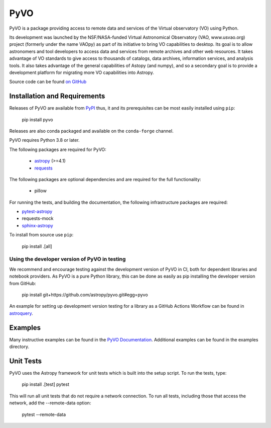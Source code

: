 PyVO
===================================

.. image:: http://img.shields.io/badge/powered%20by-AstroPy-orange.svg?style=flat
    :target: http://www.astropy.org
    :alt: Powered by Astropy Badge

.. image:: https://github.com/astropy/pyvo/workflows/CI/badge.svg?branch=main
    :target: https://github.com/astropy/pyvo/workflows/CI/badge.svg?branch=main
    :alt: CI Status

.. image:: https://codecov.io/gh/astropy/pyvo/branch/main/graph/badge.svg?token=Mynyo9xoPZ
    :target: https://codecov.io/gh/astropy/pyvo
    :alt: Coverage Status

.. image:: https://zenodo.org/badge/10865450.svg
    :target: https://zenodo.org/badge/latestdoi/10865450


PyVO is a package providing access to remote data and services of the
Virtual observatory (VO) using Python.

Its development was launched by the NSF/NASA-funded Virtual Astronomical
Observatory (VAO, www.usvao.org) project (formerly under the name
VAOpy) as part of its initiative to bring VO capabilities to desktop.
Its goal is to allow astronomers and tool developers to access data and
services from remote archives and other web resources.  It takes
advantage of VO standards to give access to thousands of catalogs,
data archives, information services, and analysis tools.  It also
takes advantage of the general capabilities of Astopy (and numpy), and
so a secondary goal is to provide a development platform for migrating
more VO capabilities into Astropy.

Source code can be found `on GitHub <http://github.com/astropy/pyvo>`_

Installation and Requirements
-----------------------------

Releases of PyVO are available from `PyPI <https://pypi.python.org/pypi/pyvo>`_
thus, it and its prerequisites can be most easily installed using ``pip``:

   pip install pyvo


Releases are also conda packaged and available on the ``conda-forge``
channel.


PyVO requires Python 3.8 or later.

The following packages are required for PyVO:

 * `astropy <https://astropy.org>`__ (>=4.1)
 * `requests <http://docs.python-requests.org/en/latest/>`_

The following packages are optional dependencies and are required for the
full functionality:

 * pillow

For running the tests, and building the documentation, the following
infrastructure packages are required:

* `pytest-astropy <https://github.com/astropy/pytest-astropy>`__
* requests-mock
* `sphinx-astropy <https://github.com/astropy/sphinx-astropy>`__


To install from source use ``pip``:

   pip install .[all]


Using the developer version of PyVO in testing
^^^^^^^^^^^^^^^^^^^^^^^^^^^^^^^^^^^^^^^^^^^^^^

We recommend and encourage testing against the development version of PyVO in CI,
both for dependent libraries and notebook providers. As PyVO is a pure Python library, this can be
done as easily as pip installing the developer version from GitHub:

   pip install git+https://github.com/astropy/pyvo.git#egg=pyvo

An example for setting up development version testing for a library as a GitHub Actions Workflow can
be found in `astroquery <https://github.com/astropy/astroquery/blob/main/.github/workflows/ci_devtests.yml>`__.

Examples
--------

Many instructive examples can be found in the `PyVO Documentation <http://pyvo.readthedocs.org>`_.
Additional examples can be found in the examples directory.

Unit Tests
----------

PyVO uses the Astropy framework for unit tests which is built into the
setup script.  To run the tests, type:

    pip install .[test]
    pytest

This will run all unit tests that do not require a network
connection.  To run all tests, including those that access the
network, add the --remote-data option:

    pytest --remote-data
